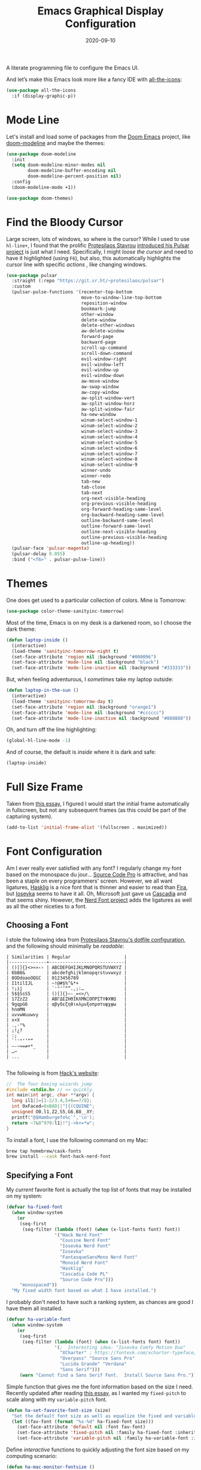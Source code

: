 #+TITLE:  Emacs Graphical Display Configuration
#+AUTHOR: Howard X. Abrams
#+DATE:   2020-09-10

A literate programming file to configure the Emacs UI.

#+begin_src emacs-lisp :exports none
  ;;; ha-display --- Emacs UI configuration. -*- lexical-binding: t; -*-
  ;;
  ;; © 2020-2022 Howard X. Abrams
  ;;   Licensed under a Creative Commons Attribution 4.0 International License.
  ;;   See http://creativecommons.org/licenses/by/4.0/
  ;;
  ;; Author: Howard X. Abrams <http://gitlab.com/howardabrams>
  ;; Maintainer: Howard X. Abrams
  ;; Created: September 10, 2020
  ;;
  ;; This file is not part of GNU Emacs.
  ;;
  ;; *NB:* Do not edit this file. Instead, edit the original literate file at:
  ;;           ~/other/hamacs/ha-display.org
  ;;       Using `find-file-at-point', and tangle the file to recreate this one .
  ;;
  ;;; Code:
#+end_src

And let’s make this Emacs look more like a fancy IDE with [[https://github.com/domtronn/all-the-icons.el][all-the-icons]]:
#+begin_src emacs-lisp
  (use-package all-the-icons
    :if (display-graphic-p))
#+end_src
* Mode Line
Let's install and load some of packages from the [[https://github.com/hlissner/doom-emacs][Doom Emacs]] project, like [[https://github.com/seagle0128/doom-modeline][doom-modeline]] and maybe the themes:
#+begin_src emacs-lisp
  (use-package doom-modeline
    :init
    (setq doom-modeline-minor-modes nil
          doom-modeline-buffer-encoding nil
          doom-modeline-percent-position nil)
    :config
    (doom-modeline-mode +1))

  (use-package doom-themes)
#+end_src
* Find the Bloody Cursor
Large screen, lots of windows, so where is the cursor? While I used to use =hl-line+=, I found that the prolific [[https://protesilaos.com/][Protesilaos Stavrou]] [[https://protesilaos.com/codelog/2022-03-14-emacs-pulsar-demo/][introduced his Pulsar project]] is just what I need. Specifically, I might /loose the cursor/ and need to have it highlighted (using ~F6~), but also, this automatically highlights the cursor line with specific /actions/ , like changing windows.

#+begin_src emacs-lisp
  (use-package pulsar
    :straight (:repo "https://git.sr.ht/~protesilaos/pulsar")
    :custom
    (pulsar-pulse-functions '(recenter-top-bottom
                              move-to-window-line-top-bottom
                              reposition-window
                              bookmark-jump
                              other-window
                              delete-window
                              delete-other-windows
                              aw-delete-window
                              forward-page
                              backward-page
                              scroll-up-command
                              scroll-down-command
                              evil-window-right
                              evil-window-left
                              evil-window-up
                              evil-window-down
                              aw-move-window
                              aw-swap-window
                              aw-copy-window
                              aw-split-window-vert
                              aw-split-window-horz
                              aw-split-window-fair
                              ha-new-window
                              winum-select-window-1
                              winum-select-window-2
                              winum-select-window-3
                              winum-select-window-4
                              winum-select-window-5
                              winum-select-window-6
                              winum-select-window-7
                              winum-select-window-8
                              winum-select-window-9
                              winner-undo
                              winner-redo
                              tab-new
                              tab-close
                              tab-next
                              org-next-visible-heading
                              org-previous-visible-heading
                              org-forward-heading-same-level
                              org-backward-heading-same-level
                              outline-backward-same-level
                              outline-forward-same-level
                              outline-next-visible-heading
                              outline-previous-visible-heading
                              outline-up-heading))
    (pulsar-face 'pulsar-magenta)
    (pulsar-delay 0.055)
    :bind ("<f6>" . pulsar-pulse-line))
#+end_src
* Themes
One does get used to a particular collection of colors. Mine is Tomorrow:
#+begin_src emacs-lisp
(use-package color-theme-sanityinc-tomorrow)
#+end_src
Most of the time, Emacs is on my desk is a darkened room, so I choose the dark theme:

#+begin_src emacs-lisp
(defun laptop-inside ()
  (interactive)
  (load-theme 'sanityinc-tomorrow-night t)
  (set-face-attribute 'region nil :background "#000096")
  (set-face-attribute 'mode-line nil :background "black")
  (set-face-attribute 'mode-line-inactive nil :background "#333333"))
#+end_src

But, when feeling adventurous, I /sometimes/ take my laptop outside:

#+begin_src emacs-lisp
(defun laptop-in-the-sun ()
  (interactive)
  (load-theme 'sanityinc-tomorrow-day t)
  (set-face-attribute 'region nil :background "orange1")
  (set-face-attribute 'mode-line nil :background "#cccccc")
  (set-face-attribute 'mode-line-inactive nil :background "#888888"))
#+end_src

Oh, and turn off the line highlighting:

#+begin_src emacs-lisp
(global-hl-line-mode -1)
#+end_src

And of course, the default is /inside/ where it is dark and safe:

#+begin_src emacs-lisp
(laptop-inside)
#+end_src
* Full Size Frame
Taken from [[https://emacsredux.com/blog/2020/12/04/maximize-the-emacs-frame-on-startup/][this essay]], I figured I would start the initial frame automatically in fullscreen, but not any subsequent frames (as this could be part of the capturing system).
#+begin_src emacs-lisp
  (add-to-list 'initial-frame-alist '(fullscreen . maximized))
#+end_src
* Font Configuration
Am I ever really ever satisfied with any font? I regularly change my font based on the monospace du jour... [[http://blogs.adobe.com/typblography/2012/09/source-code-pro.html][Source Code Pro]] is attractive, and has been a staple on every programmers' screen. However, we all want ligatures, [[https://github.com/i-tu/Hasklig][Hasklig]] is a nice font that is thinner and easier to read than [[https://github.com/tonsky/FiraCode][Fira]], but [[https://typeof.net/Iosevka/][Iosevka]] seems to have it all. Oh, Microsoft just gave us [[https://docs.microsoft.com/en-us/windows/terminal/cascadia-code][Cascadia]] and that seems shiny. However, the [[https://github.com/ryanoasis/nerd-fonts][Nerd Font project]] adds the ligatures as well as all the other niceties to a font.

** Choosing a Font
I stole the following idea from [[https://protesilaos.com/dotemacs/#h:9035a1ed-e988-4731-89a5-0d9e302c3dea][Protesilaos Stavrou's dotfile configuration]], and the following should minimally be /readable/:
#+begin_example
  | Similarities | Regular                    |
  |--------------+----------------------------|
  | ()[]{}<>«»‹› | ABCDEFGHIJKLMNOPQRSTUVWXYZ |
  | 6bB8&        | abcdefghijklmnopqrstuvwxyz |
  | 0ODdoaoOQGC  | 0123456789                 |
  | I1tilIJL     | ~!@#$%^&*+                 |
  | !¡ij         | `'"‘’“”.,;:…               |
  | 5$§SsS5      | ()[]{}—-_=<>/\             |
  | 17ZzZ2       | ΑΒΓΔΕΖΗΘΙΚΛΜΝΞΟΠΡΣΤΥΦΧΨΩ   |
  | 9gqpG6       | αβγδεζηθικλμνξοπρστυφχψω   |
  | hnmMN        |                            |
  | uvvwWuuwvy   |                            |
  | x×X          |                            |
  | .,·°%        |                            |
  | ¡!¿?         |                            |
  | :;           |                            |
  | `''"‘’“”     |                            |
  | —-~≈=≠+*_    |                            |
  | …⋯           |                            |
  | ...          |                            |

#+end_example

The following is from [[https://source-foundry.github.io/Hack/font-specimen.html][Hack's website]]:
#+begin_src c
//  The four boxing wizards jump
#include <stdio.h> // <= quickly.
int main(int argc, char **argv) {
  long il1[]={1-2/3.4,5+6==7/8};
  int OxFaced=0xBAD||"[{(CQUINE";
  unsigned O0,l1,Z2,S5,G6,B8__XY;
  printf("@$Hamburgefo%c`",'\n');
  return ~7&8^9?0:l1|!"j->k+=*w";
}
#+end_src

To install a font, I use the following command on my Mac:
#+begin_src sh
brew tap homebrew/cask-fonts
brew install --cask font-hack-nerd-font
#+end_src
** Specifying a Font
My /current/ favorite font is actually the top list of fonts that may be installed on my system:
#+begin_src emacs-lisp
  (defvar ha-fixed-font
    (when window-system
      (or
       (seq-first
        (seq-filter (lambda (font) (when (x-list-fonts font) font))
                    '("Hack Nerd Font"
                      "Cousine Nerd Font"
                      "Iosevka Nerd Font"
                      "Iosevka"
                      "FantasqueSansMono Nerd Font"
                      "Monoid Nerd Font"
                      "Hasklig"
                      "Cascadia Code PL"
                      "Source Code Pro")))
       "monospaced"))
    "My fixed width font based on what I have installed.")
#+end_src

I probably don't need to have such a ranking system, as chances are good I have them all installed.
#+begin_src emacs-lisp
  (defvar ha-variable-font
    (when window-system
      (or
       (seq-first
        (seq-filter (lambda (font) (when (x-list-fonts font) font))
                    '(;  Interesting idea: "Iosevka Comfy Motion Duo"
                      "XCharter" ; https://fontesk.com/xcharter-typeface/
                      "Overpass" "Source Sans Pro"
                      "Lucida Grande" "Verdana"
                      "Sans Serif")))
       (warn "Cannot find a Sans Serif Font.  Install Source Sans Pro."))))
#+end_src

Simple function that gives me the font information based on the size I need.  Recently updated after reading [[https://protesilaos.com/codelog/2020-09-05-emacs-note-mixed-font-heights/][this essay]], as I wanted my =fixed-pitch= to scale along with my =variable-pitch= font.

#+begin_src emacs-lisp
  (defun ha-set-favorite-font-size (size)
    "Set the default font size as well as equalize the fixed and variable fonts."
    (let ((fav-font (format "%s-%d" ha-fixed-font size)))
      (set-face-attribute 'default nil :font fav-font)
      (set-face-attribute 'fixed-pitch nil :family ha-fixed-font :inherit 'default :height 1.0)
      (set-face-attribute 'variable-pitch nil :family ha-variable-font :inherit 'default :height 1.2)))
#+end_src

Define /interactive/ functions to quickly adjusting the font size based on my computing scenario:

#+begin_src emacs-lisp
  (defun ha-mac-monitor-fontsize ()
    "Quickly set reset my font size when I connect my laptop to a monitor on a Mac."
    (interactive)
    (ha-set-favorite-font-size 18))

  (defun ha-linux-monitor-fontsize ()
    "Quickly set reset my font size when I connect my laptop to a monitor on Linux."
    (interactive)
    (ha-set-favorite-font-size 12))

  (defun ha-mac-laptop-fontsize ()
    "Quickly set reset my font size when I disconnect my laptop to a monitor from a Mac."
    (interactive)
    (ha-set-favorite-font-size 32))

  (defun ha-linux-laptop-fontsize ()
    "Quickly set reset my font size when I disconnect my laptop to a monitor from Linux."
    (interactive)
    (ha-set-favorite-font-size 14))

  (defun ha-imac-fontsize ()
    "Quickly set reset my font size when I am on my iMac."
    (interactive)
    (ha-set-favorite-font-size 16))
#+end_src

Which font to choose?

#+begin_src emacs-lisp
  (defun font-monitor-size-default ()
    "Set the default size according to my preference."
    (interactive)
    (cond
     ((eq system-type 'gnu/linux)         (ha-linux-monitor-fontsize))
     ((s-starts-with? "imac" system-name) (ha-imac-fontsize))
     (t                                   (ha-mac-monitor-fontsize))))

  (defun font-laptop-size-default ()
    "Set the default size according to my preference."
    (interactive)
    (if (eq system-type 'gnu/linux)
        (ha-linux-laptop-fontsize)
      (ha-mac-laptop-fontsize)))

  (font-monitor-size-default)
#+end_src
** Zooming or Increasing Font Size
Do we want to increase the size of font in a single window (using =text-scale-increase=), or globally (using my new =font-size-increase=)?

Increase or decrease the set size of the face:
#+begin_src emacs-lisp
  (defun font-size-adjust (delta)
    "Adjust the current frame's font size.
  DELTA would be something like 1 or -1."
    (interactive "nFont size difference: ")
    (when (null delta) (setq delta 1))

    (let* ((font-family (face-attribute 'default :font))
           (font-size   (font-get font-family :size))
           (new-size    (+ delta font-size)))
      (ha-set-favorite-font-size new-size)))

  (defun font-size-increase ()
     "Increase the `default' font size of all frames."
     (interactive)
     (font-size-adjust 1))

  (defun font-size-decrease ()
     "Decrease the `default' font size of all frames."
     (interactive)
     (font-size-adjust -1))
#+end_src
And some keybindings to call them:
#+begin_src emacs-lisp
  (global-set-key (kbd "s-+") 'font-size-increase)
  (global-set-key (kbd "s-=") 'font-size-increase)
  (global-set-key (kbd "s--") 'font-size-decrease)
#+end_src
* Emojis, Icons and Whatnot
Display these two symbols as one:
#+begin_src emacs-lisp
  (add-hook 'text-mode-hook (lambda ()
                              (dolist (pair '(("!?" . "‽")
                                              ("->" . ?→)
                                              ("<-" . ?←)
                                              ("=>" . ?⇒)))
                                (push pair prettify-symbols-alist))))
#+end_src

And turn the prettifier on:
#+begin_src emacs-lisp
  (global-prettify-symbols-mode 1)
#+end_src

In Emacs 28.1, we have better Unicode 14 support. Which means, we need to install [[https://github.com/googlefonts/noto-emoji][Noto Color Emoji]]. My systems, seems to work fine, but I’m leaving this code here in case I have issues, as I might use what Apple supplies when on a Mac (thanks [[http://xahlee.info/emacs/emacs/emacs_list_and_set_font.html][Xah Lee]]):
#+begin_src emacs-lisp :tangle no
  ;; set font for symbols
  (set-fontset-font t 'symbol
   (cond
    ((string-equal system-type "darwin")
     (cond
      ((member "Apple Symbols" (font-family-list)) "Apple Symbols")))
    ((string-equal system-type "gnu/linux")
     (cond
      ((member "Symbola" (font-family-list)) "Symbola")))))

  ;; set font for emoji (should come after setting symbols)
  (set-fontset-font t 'emoji
   (cond
    ((member "Apple Color Emoji" (font-family-list)) "Apple Color Emoji")
    ((member "Noto Color Emoji" (font-family-list)) "Noto Color Emoji")
    ((member "Symbola" (font-family-list)) "Symbola")))
#+end_src
Test this out: 😄 😱 😸 👸 👽 🙋

Not use what I'm doing with the [[https://github.com/domtronn/all-the-icons.el][all-the-icons]] package, but the Doom Modeline uses much of this.
#+begin_src emacs-lisp
  (use-package all-the-icons)
#+end_src
*Note:* Install everything with the function, =all-the-icons-install-fonts=.
* Ligatures

Seems like getting ligatures to work in Emacs has been a Holy Grail. On Mac, I've used special builds that have hacks, but now with Emacs 27 and Harfbuzz, I should be able to get --> to look like it should.

#+begin_src emacs-lisp :tangle no
  (setq prettify-symbols-unprettify-at-point 'right-edge)

  (global-prettify-symbols-mode +1)
  (prettify-symbols-mode +1)
#+end_src

Note, in Doom, is appears we have a =ligatures= module.
We'll start using that instead, but changing it in [[file:general-programming.org][general-programming]] file.

* Technical Artifacts :noexport:

Let's =provide= a name so we can =require= this file:
#+begin_src emacs-lisp :exports none
  (provide 'ha-display)
  ;;; ha-display.el ends here
#+end_src

Before you can build this on a new system, make sure that you put the cursor over any of these properties, and hit: ~C-c C-c~

#+DESCRIPTION: A literate programming file to configure the Emacs UI.

#+PROPERTY:    header-args:sh :tangle no
#+PROPERTY:    header-args:emacs-lisp :tangle yes
#+PROPERTY:    header-args    :results none :eval no-export :comments no :mkdirp yes

#+OPTIONS:     num:nil toc:nil todo:nil tasks:nil tags:nil date:nil
#+OPTIONS:     skip:nil author:nil email:nil creator:nil timestamp:nil
#+INFOJS_OPT:  view:nil toc:nil ltoc:t mouse:underline buttons:0 path:http://orgmode.org/org-info.js
